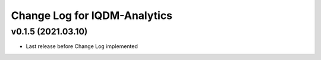 Change Log for IQDM-Analytics
=============================

v0.1.5 (2021.03.10)
-------------------
- Last release before Change Log implemented